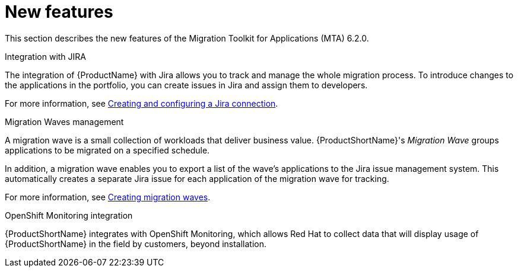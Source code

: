 // Module included in the following assemblies:
//
// * docs/release_notes/master.adoc

:_content-type: CONCEPT
[id="rn-new-features-6-2-0_{context}"]
= New features


This section describes the new features of the Migration Toolkit for Applications (MTA) 6.2.0.

.Integration with JIRA

The integration of {ProductName} with Jira allows you to track and manage the whole migration process. To introduce changes to the applications in the portfolio, you can create issues in Jira and assign them to developers.

For more information, see xref:../../../docs/web-console-guide/master.adoc#creating-configuring-jira-connection[Creating and configuring a Jira connection].

.Migration Waves management

A migration wave is a small collection of workloads that deliver business value. {ProductShortName}'s _Migration Wave_ groups applications to be migrated on a specified schedule.

In addition, a migration wave enables you to export a list of the wave's applications to the Jira issue management system. This automatically creates a separate Jira issue for each application of the migration wave for tracking.

For more information, see xref:../../../docs/web-console-guide/master.adoc#mta-web-creating-migration-waves_user-interface-guide[Creating migration waves].

.OpenShift Monitoring integration

{ProductShortName} integrates with OpenShift Monitoring, which allows Red Hat to collect data that will display usage of {ProductShortName} in the field by customers, beyond installation.
